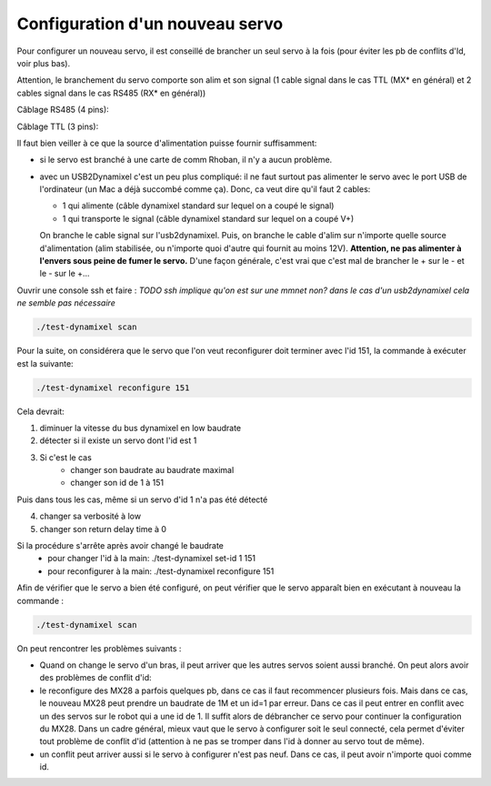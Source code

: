 .. _configServo

Configuration d'un nouveau servo
================================

Pour configurer un nouveau servo, il est conseillé de brancher un seul servo à
la fois (pour éviter les pb de conflits d'Id, voir plus bas).

Attention, le branchement du servo comporte son alim et son signal (1 cable
signal dans le cas TTL (MX* en général) et 2 cables signal dans le cas RS485
(RX* en général))

Câblage RS485 (4 pins):

.. image:: connexionRS485.png
   :height: 300px

Câblage TTL (3 pins):

.. image:: connexionTTL.png
   :height: 300px

Il faut bien veiller à ce que la source d'alimentation puisse fournir 
suffisamment:

* si le servo est branché à une carte de comm Rhoban, il n'y a aucun problème.

* avec un USB2Dynamixel c'est un peu plus compliqué: il ne faut surtout pas
  alimenter le servo avec le port USB de l'ordinateur (un Mac a déjà succombé
  comme ça).
  Donc, ca veut dire qu'il faut 2 cables:
  
  * 1 qui alimente (câble dynamixel standard sur lequel on a coupé le signal)
  
  * 1 qui transporte le signal (câble dynamixel standard sur lequel on a coupé
    V+)
  
  On branche le cable signal sur l'usb2dynamixel. Puis, on branche le cable
  d'alim sur n'importe quelle source d'alimentation (alim stabilisée,
  ou n'importe quoi d'autre qui fournit au moins 12V). **Attention, ne pas
  alimenter à l'envers sous peine de fumer le servo.** D'une façon générale,
  c'est vrai que c'est mal de brancher le + sur le - et le - sur le +...


Ouvrir une console ssh et faire : *TODO ssh implique qu'on est sur une mmnet
non? dans le cas d'un usb2dynamixel cela ne semble pas nécessaire*

.. code-block:: none

    ./test-dynamixel scan

Pour la suite, on considérera que le servo que l'on veut reconfigurer doit
terminer avec l'id 151, la commande à exécuter est la suivante:

.. code-block:: none

    ./test-dynamixel reconfigure 151

Cela devrait:

1) diminuer la vitesse du bus dynamixel en low baudrate
2) détecter si il existe un servo dont l'id est 1
3) Si c'est le cas
    * changer son baudrate au baudrate maximal
    * changer son id de 1 à 151

Puis dans tous les cas, même si un servo d'id 1 n'a pas été détecté

4)  changer sa verbosité à low
5)  changer son return delay time à 0

Si la procédure s'arrête après avoir changé le baudrate
 * pour changer l'id à la main: ./test-dynamixel set-id 1 151
 * pour reconfigurer à la main: ./test-dynamixel reconfigure 151

Afin de vérifier que le servo a bien été configuré, on peut vérifier que le
servo apparaît bien en exécutant à nouveau la commande :

.. code-block:: none

    ./test-dynamixel scan

On peut rencontrer les problèmes suivants :

* Quand on change le servo d'un bras, il peut arriver que les autres servos
  soient aussi branché. On peut alors avoir des problèmes de conflit d'id:

* le reconfigure des MX28 a parfois quelques pb, dans ce cas il faut
  recommencer plusieurs fois. Mais dans ce cas, le nouveau MX28 peut prendre
  un baudrate de 1M et un id=1 par erreur. Dans ce cas il peut entrer en
  conflit avec un des servos sur le robot qui a une id de 1. Il suffit alors
  de débrancher ce servo pour continuer la configuration du MX28. Dans un
  cadre général, mieux vaut que le servo à configurer soit le seul connecté,
  cela permet d'éviter tout problème de conflit d'id (attention à ne pas se
  tromper dans l'id à donner au servo tout de même).

* un conflit peut arriver aussi si le servo à configurer n'est pas neuf. Dans
  ce cas, il peut avoir n'importe quoi comme id.
